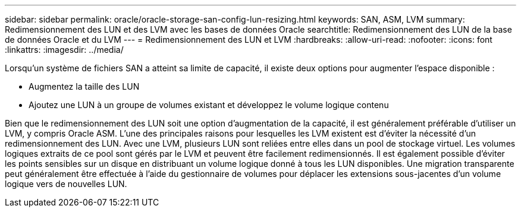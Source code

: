 ---
sidebar: sidebar 
permalink: oracle/oracle-storage-san-config-lun-resizing.html 
keywords: SAN, ASM, LVM 
summary: Redimensionnement des LUN et des LVM avec les bases de données Oracle 
searchtitle: Redimensionnement des LUN de la base de données Oracle et du LVM 
---
= Redimensionnement des LUN et LVM
:hardbreaks:
:allow-uri-read: 
:nofooter: 
:icons: font
:linkattrs: 
:imagesdir: ../media/


[role="lead"]
Lorsqu'un système de fichiers SAN a atteint sa limite de capacité, il existe deux options pour augmenter l'espace disponible :

* Augmentez la taille des LUN
* Ajoutez une LUN à un groupe de volumes existant et développez le volume logique contenu


Bien que le redimensionnement des LUN soit une option d'augmentation de la capacité, il est généralement préférable d'utiliser un LVM, y compris Oracle ASM. L'une des principales raisons pour lesquelles les LVM existent est d'éviter la nécessité d'un redimensionnement des LUN. Avec une LVM, plusieurs LUN sont reliées entre elles dans un pool de stockage virtuel. Les volumes logiques extraits de ce pool sont gérés par le LVM et peuvent être facilement redimensionnés. Il est également possible d'éviter les points sensibles sur un disque en distribuant un volume logique donné à tous les LUN disponibles. Une migration transparente peut généralement être effectuée à l'aide du gestionnaire de volumes pour déplacer les extensions sous-jacentes d'un volume logique vers de nouvelles LUN.
